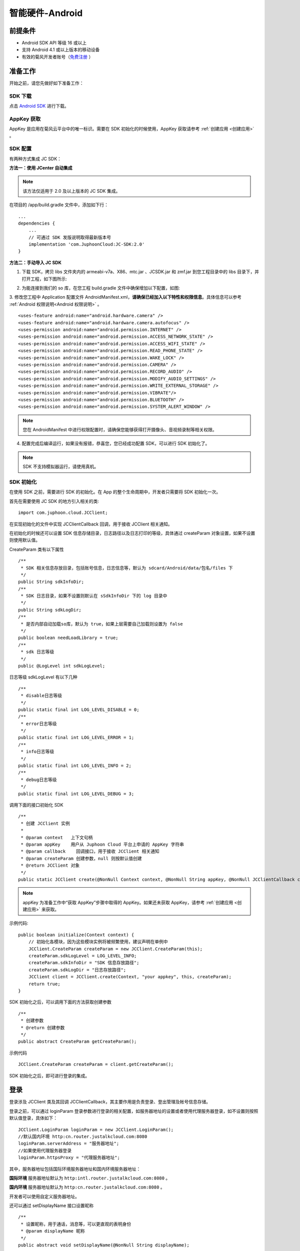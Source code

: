 智能硬件-Android
====================

.. highlight:: java

前提条件
----------------------------------

- Android SDK API 等级 16 或以上

- 支持 Android 4.1 或以上版本的移动设备

- 有效的菊风开发者账号（`免费注册 <http://developer.juphoon.com/signup>`_ ）


准备工作
----------------------------

开始之前，请您先做好如下准备工作：

SDK 下载
>>>>>>>>>>>>>>>>>>>>>>>>>>>>>>>>>>

点击 `Android SDK <http://developer.juphoon.com/document/cloud-communication-android-sdk#2>`_ 进行下载。

AppKey 获取
>>>>>>>>>>>>>>>>>>>>>>>>>>>>>>>>>>

AppKey 是应用在菊风云平台中的唯一标识。需要在 SDK 初始化的时候使用，AppKey 获取请参考 :ref:`创建应用 <创建应用>` 。


SDK 配置
>>>>>>>>>>>>>>>>>>>>>>>>>>>>>>>>>>

有两种方式集成 JC SDK：

**方法一：使用 JCenter 自动集成**

.. note:: 该方法仅适用于 2.0 及以上版本的 JC SDK 集成。
 
在项目的 /app/build.gradle 文件中，添加如下行：

::

    ...
    dependencies {
        ...
        // 可通过 SDK 发版说明取得最新版本号
        implementation 'com.JuphoonCloud:JC-SDK:2.0'
    }


**方法二：手动导入 JC SDK**

1. 下载 SDK，拷贝 libs 文件夹内的 armeabi-v7a、X86、mtc.jar 、JCSDK.jar 和 zmf.jar 到您工程目录中的 libs 目录下，并打开工程，如下图所示:

.. image:: images/android_sdklist.png

.. image:: images/quickstart_android1.png

2. 为能连接到我们的 so 库，在您工程 build.gradle 文件中确保增加以下配置，如图:

.. image:: images/set_sdk_android2.png

3. 修改您工程中 Application 配置文件 AndroidManifest.xml，**请确保已经加入以下特性和权限信息**。具体信息可以参考 :ref:`Android 权限说明<Android 权限说明>` 。
::

    <uses-feature android:name="android.hardware.camera" />
    <uses-feature android:name="android.hardware.camera.autofocus" />
    <uses-permission android:name="android.permission.INTERNET" />
    <uses-permission android:name="android.permission.ACCESS_NETWORK_STATE" />
    <uses-permission android:name="android.permission.ACCESS_WIFI_STATE" />
    <uses-permission android:name="android.permission.READ_PHONE_STATE" />
    <uses-permission android:name="android.permission.WAKE_LOCK" />
    <uses-permission android:name="android.permission.CAMERA" />
    <uses-permission android:name="android.permission.RECORD_AUDIO" />
    <uses-permission android:name="android.permission.MODIFY_AUDIO_SETTINGS" />
    <uses-permission android:name="android.permission.WRITE_EXTERNAL_STORAGE" />
    <uses-permission android:name="android.permission.VIBRATE"/>
    <uses-permission android:name="android.permission.BLUETOOTH" />
    <uses-permission android:name="android.permission.SYSTEM_ALERT_WINDOW" />

.. note::

    您在 AndroidManifest 中进行权限配置时，请确保您能够获得打开摄像头、音视频录制等相关权限。

4. 配置完成后编译运行，如果没有报错，恭喜您，您已经成功配置 SDK，可以进行 SDK 初始化了。

.. note:: SDK 不支持模拟器运行，请使用真机。


SDK 初始化
>>>>>>>>>>>>>>>>>>>>>>>>>>>>>>>>>>

.. _Android SDK 初始化:

在使用 SDK 之前，需要进行 SDK 的初始化。在 App 的整个生命周期中，开发者只需要将 SDK 初始化一次。

首先在需要使用 JC SDK 的地方引入相关的类::

    import com.juphoon.cloud.JCClient;

在实现初始化的文件中实现 JCClientCallback 回调，用于接收 JCClient 相关通知。

在初始化的时候还可以设置 SDK 信息存储目录，日志路径以及日志打印的等级，具体通过 createParam 对象设置，如果不设置则使用默认值。

CreateParam 类有以下属性
::

    /**
     * SDK 相关信息存放目录，包括账号信息，日志信息等，默认为 sdcard/Android/data/包名/files 下
     */
    public String sdkInfoDir;
    /**
     * SDK 日志目录，如果不设置则默认在 sSdkInfoDir 下的 log 目录中
     */
    public String sdkLogDir;
    /**
     * 是否内部自动加载so库，默认为 true，如果上层需要自己加载则设置为 false
     */
    public boolean needLoadLibrary = true;
    /**
     * sdk 日志等级
     */
    public @LogLevel int sdkLogLevel;

日志等级 sdkLogLevel 有以下几种
::

    /**
     * disable日志等级
     */
    public static final int LOG_LEVEL_DISABLE = 0;
    /**
     * error日志等级
     */
    public static final int LOG_LEVEL_ERROR = 1;
    /**
     * info日志等级
     */
    public static final int LOG_LEVEL_INFO = 2;
    /**
     * debug日志等级
     */
    public static final int LOG_LEVEL_DEBUG = 3;

调用下面的接口初始化 SDK
::

    /**
     * 创建 JCClient 实例
     *
     * @param context   上下文句柄
     * @param appKey    用户从 Juphoon Cloud 平台上申请的 AppKey 字符串
     * @param callback    回调接口，用于接收 JCClient 相关通知
     * @param createParam 创建参数，null 则按默认值创建
     * @return JCClient 对象
     */
    public static JCClient create(@NonNull Context context, @NonNull String appKey, @NonNull JCClientCallback callback, CreateParam createParam) {

.. note::

       appKey 为准备工作中“获取 AppKey”步骤中取得的 AppKey。如果还未获取 AppKey，请参考 :ref:`创建应用 <创建应用>` 来获取。


示例代码::

    public boolean initialize(Context context) {
        // 初始化各模块，因为这些模块实例将被频繁使用，建议声明在单例中
        JCClient.CreateParam createParam = new JCClient.CreateParam(this);
        createParam.sdkLogLevel = LOG_LEVEL_INFO;
        createParam.sdkInfoDir = "SDK 信息存放路径";
        createParam.sdkLogDir = "日志存放路径";
        JCClient client = JCClient.create(Context, "your appkey", this, createParam);
        return true;
    }

SDK 初始化之后，可以调用下面的方法获取创建参数
::

    /**
     * 创建参数
     * @return 创建参数
     */
    public abstract CreateParam getCreateParam();

示例代码
::

    JCClient.CreateParam createParam = client.getCreateParam();

SDK 初始化之后，即可进行登录的集成。


登录
----------------------------------

.. _Android 登录:

登录涉及 JCClient 类及其回调 JCClientCallback，其主要作用是负责登录、登出管理及帐号信息存储。

登录之前，可以通过 loginParam 登录参数进行登录的相关配置，如服务器地址的设置或者使用代理服务器登录，如不设置则按照默认值登录，具体如下：

::

        JCClient.LoginParam loginParam = new JCClient.LoginParam();
        //默认国内环境 http:cn.router.justalkcloud.com:8080
        loginParam.serverAddress = "服务器地址";
        //如果使用代理服务器登录
        loginParam.httpsProxy = "代理服务器地址";

其中，服务器地址包括国际环境服务器地址和国内环境服务器地址：

**国际环境** 服务器地址默认为 ``http:intl.router.justalkcloud.com:8080`` 。

**国内环境** 服务器地址默认为 ``http:cn.router.justalkcloud.com:8080`` 。

开发者可以使用自定义服务器地址。

还可以通过 setDisplayName 接口设置昵称
::

    /**
     * 设置昵称，用于通话，消息等，可以更直观的表明身份
     * @param displayName 昵称
     */
    public abstract void setDisplayName(@NonNull String displayName);

示例代码::

    client.setDisplayName("小张");


发起登录
>>>>>>>>>>>>>>>>>>>>>>>>>>>

登录参数设置之后，即可调用 login 接口发起登录操作，userId 为英文、数字和'+' '-' '_' '.'，大小写不敏感，长度不要超过64字符，'-' '_' '.'不能作为第一个字符
::

    /**
     * 登陆 Juphoon Cloud 平台，只有登陆成功后才能进行平台上的各种业务<br>
     * 登陆结果通过 JCCallCallback 通知<br>
     * 注意:用户名为英文数字和'+' '-' '_' '.'，长度不要超过64字符，'-' '.' '_'字符不能处于第一位<br>
     *
     * @param userId   用户名
     * @param password 密码，但不能为空
     * @param loginParam 登录参数，null 则按默认值
     * @return 返回 true 表示正常执行调用流程，false 表示调用异常，异常错误通过 JCClientCallback 通知
     */
    public abstract boolean login(@NonNull String userId, @NonNull String password, LoginParam loginParam);

其中，LoginParam 类有以下属性
::

        /**
         * 登录服务器地址
         */
        public String serverAddress = "http:cn.router.justalkcloud.com:8080";
        /**
         * https代理地址，例如 192.168.1.100:3128
         */
        public String httpsProxy;
        /**
         * 设备id，一般模拟器使用，因为模拟器可能获得的设备id都一样
         */
        public String deviceId;
        /**
         * 登录账号不存在的情况下是否内部自动创建该账号，默认为 true
         */
        public boolean autoCreateAccount = true;


示例代码：
::

        JCClient.LoginParam loginParam = new JCClient.LoginParam();
        //默认国内环境 http:cn.router.justalkcloud.com:8080
        loginParam.serverAddress = "http:cn.router.justalkcloud.com:8080";
        client.login("账号", "123", loginParam);

登录成功之后，首先会触发登录状态改变（onClientStateChange）回调
::

    /**
     * 登录状态变化通知
     *
     * @param state    当前状态值
     * @param oldState 之前状态值
     */
    void onClientStateChange(@JCClient.ClientState int state, @JCClient.ClientState int oldState);

ClientState 有::

    // 未初始化
    public static final int STATE_NOT_INIT = 0;
    // 未登录
    public static final int STATE_IDLE = 1;
    // 登录中
    public static final int STATE_LOGINING = 2;
    // 登录成功
    public static final int STATE_LOGINED = 3;
    // 登出中
    public static final int STATE_LOGOUTING = 4;


示例代码::

    public void onClientStateChange(@JCClient.ClientState int state, @JCClient.ClientState int oldState) {
         if (state == JCClient.STATE_IDLE) { // 未登录
           ...
        } else if (state == JCClient.STATE_LOGINING) { // 正在登录
           ...
        } else if (state == JCClient.STATE_LOGINED) { // 登录成功
           ... 
        } else if (state == JCClient.STATE_LOGOUTING) { // 登出中
           ...
        }
    }


之后通过 onLogin 回调上报登录结果
::

    /**
     * 登陆结果回调
     *
     * @param result true 表示登陆成功，false 表示登陆失败
     * @param reason 当 result 为 false 时该值有效
     */
    void onLogin(boolean result, @JCClient.ClientReason int reason);

其中，ClientReason 有
::

    /**
     * 正常
     */
    public static final int REASON_NONE = 0;
    /**
     * sdk 未初始化
     */
    public static final int REASON_SDK_NOT_INIT = 1;
    /**
     * 无效参数
     */
    public static final int REASON_INVALID_PARAM = 2;
    /**
     * 函数调用失败
     */
    public static final int REASON_CALL_FUNCTION_ERROR = 3;
    /**
     * 当前状态无法再次登录
     */
    public static final int REASON_STATE_CANNOT_LOGIN = 4;
    /**
     * 超时
     */
    public static final int REASON_TIMEOUT = 5;
    /**
     * 网络异常
     */
    public static final int REASON_NETWORK = 6;
    /**
     * appkey 错误
     */
    public static final int REASON_APPKEY = 7;
    /**
     * 账号密码错误
     */
    public static final int REASON_AUTH = 8;
    /**
     * 无该用户
     */
    public static final int REASON_NOUSER = 9;
    /**
     * 强制登出
     */
    public static final int REASON_SERVER_LOGOUT = 10;
    /**
     * 其他错误
     */
    public static final int REASON_OTHER = 100;

登录成功之后，SDK 会自动保持与服务器的连接状态，直到用户主动调用登出接口，或者因为帐号在其他设备登录导致该设备登出。

登录之后可以通过下面的方法获取昵称、用户标识以及登录参数
::

    /**
     * 获取昵称
     *
     * @return 昵称
     */
    public abstract String getDisplayName();

    /**
     * 获得用户标识
     *
     * @return 用户标识
     */
    public abstract String getUserId();

    /**
     * 登录参数，只有调用登录接口后会有值，登出后为 nil
     * @return 登录参数
     */
    public abstract LoginParam getLoginParam();

示例代码::

        JCClient.CreateParam createParam = client.getCreateParam();
        JCClient.LoginParam loginParam = client.getLoginParam();
        String displayName = client.getDisplayName();
        String userId = client.getUserId();


登出
>>>>>>>>>>>>>>>>>>>>>>>>>>>

登出调用下面的方法，登出后不能进行平台上的各种业务操作
::

    /**
     * 登出 Juphoon Cloud 平台，登出后不能进行平台上的各种业务
     *
     * @return 返回 true 表示正常执行调用流程，false 表示调用异常，异常错误通过 JCClientCallback 通知
     */
    public abstract boolean logout();

登出同样会触发登录状态改变（onClientStateChange）回调

之后将通过 onlogout 回调上报登出结果
::

    /**
     * 登出回调
     *
     * @param reason 登出原因
     */
    void onLogout(@JCClient.ClientReason int reason);

集成登录后，即可进行相关业务的集成。

``SDK 支持前后台模式，可以在应用进入前台或者后台时调用 JCClient 类中的 setForeground 方法进行设置``

::

    /**
     * 设置是否为前台, 在有控制后台网络的手机上当进入前台时主动触发
     *
     * @param foreground 是否为前台
     */
    public abstract void setForeground(boolean foreground);

^^^^^^^^^^^^^^^^^^^^^^^^^^^^^^^

完成以上步骤，就做好了基础工作，您可以开始集成业务了。


业务集成
----------------------------

一对一视频通话涉及以下类：

.. list-table::
   :header-rows: 1

   * - 名称
     - 描述
   * - `JCCall <https://developer.juphoon.com/portal/reference/V2.0/android/com/juphoon/cloud/JCCall.html>`_
     - 一对一通话类，包含一对一语音和视频通话功能
   * - `JCCallItem <https://developer.juphoon.com/portal/reference/V2.0/android/com/juphoon/cloud/JCCallItem.html>`_ 
     - 通话对象类，此类主要记录通话的一些状态，UI 可以根据其中的状态进行显示逻辑
   * - `JCCallCallback <https://developer.juphoon.com/portal/reference/V2.0/android/com/juphoon/cloud/JCCallCallback.html>`_
     - 通话模块回调代理
   * - `JCMediaDevice <https://developer.juphoon.com/portal/reference/V2.0/android/com/juphoon/cloud/JCMediaDevice.html>`_
     - 设备模块，主要用于视频、音频设备的管理
   * - `JCMediaDeviceVideoCanvas <https://developer.juphoon.com/portal/reference/V2.0/android/com/juphoon/cloud/JCMediaDeviceVideoCanvas.html>`_
     - 视频对象，主要用于 UI 层视频显示、渲染的控制
   * - `JCMediaDeviceCallback <https://developer.juphoon.com/portal/reference/V2.0/android/com/juphoon/cloud/JCMediaDeviceCallback.html>`_
     - 设备模块回调代理

接口的详细信息请参考 `API 说明文档 <https://developer.juphoon.com/portal/reference/V2.0/android/>`_ 。

*接口调用逻辑和相关状态*

.. image:: 1-1workflowandroid.png

*说明：黑色字体表示接口，棕色字体表示通话状态*

.. note::

    通话方向（direction）及通话状态（state）可通过 `JCCallItem <https://developer.juphoon.com/portal/reference/V2.0/android/com/juphoon/cloud/JCCallItem.html>`_  对象中的 `getDirection() <http://developer.juphoon.com/portal/reference/android/com/juphoon/cloud/JCCallItem.html#getDirection-->`_ 方法和 `getState() <http://developer.juphoon.com/portal/reference/android/com/juphoon/cloud/JCCall.html#STATE_INIT>`_ 方法获得。

**开始集成通话功能前，请先实现 JCMediaDeviceCallback, JCCallCallback 回调，用于接收 JCMediaDevice 和 JCCall 的相关通知**

之后进行 ``模块的初始化``

创建 JCMediaDevice 实例
::

    /**
     * 创建 JCMediaDevice 对象
     *
     * @param client   JCClient 对象
     * @param callback JCMediaDeviceCallback 回调接口，用于接收 JCMediaDevice 相关通知
     * @return 返回 JCMediaDevice 对象
     */
    public static JCMediaDevice create(JCClient client, JCMediaDeviceCallback callback);

创建 JCCall 实例
::

    /**
     * 创建JCCall实例
     *
     * @param client        JCClient实例
     * @param mediaDevice   JCMediaDevice实例
     * @param callback      回调接口，用于接收 JCCall 相关回调事件
     * @return JCCall       JCCall实例
     */
    public static JCCall create(JCClient client, JCMediaDevice mediaDevice, JCCallCallback callback);

示例代码
::

    // 初始化各模块，因为这些模块实例将被频繁使用，建议声明在单例中
    JCMediaDevice mediaDevice = JCMediaDevice.create(client, this);
    JCCall call = JCCall.create(client, mediaDevice, this);


**开始集成**

1. 拨打通话
>>>>>>>>>>>>>>>>>>>>>>>>>>>>>>>>>

主叫调用下面的接口发起视频通话，此时 video 传入值为 true
::

    /**
     * 一对一呼叫
     *
     * @param userId        用户标识
     * @param video         是否视频呼叫
     * @param extraParam    透传参数，设置后被叫方可获取该参数
     * @return              返回 true 表示正常执行调用流程，false 表示调用异常
     */
    public abstract boolean call(String userId, boolean video, String extraParam);

.. note:: 

       调用此接口会自动打开音频设备。

       extraParam 为自定义透传字符串，被叫可通过 `JCCallItem <https://developer.juphoon.com/portal/reference/V2.0/android/com/juphoon/cloud/JCCallItem.html>`_  对象中的 `getExtraParam() <http://developer.juphoon.com/portal/reference/android/com/juphoon/cloud/JCCallItem.html#getExtraParam-->`_ 方法获取 extraParam 属性。


通话发起后，主叫和被叫均会收到新增通话的回调，此时通话状态变为 STATE_PENDING
::

    /**
     * 新增通话回调
     *
     * @param item JCCallItem 对象
     */
    void onCallItemAdd(JCCallItem item);

示例代码::

    public void onCallItemAdd(JCCallItem item) {
        // 新增通话回调
    }


.. note::

        如果主叫想取消通话，可以直接转到第4步，调用第4步中的挂断通话的接口。这种情况下调用挂断后，通话状态变为 STATE_CANCEL.


创建本地视频画面
^^^^^^^^^^^^^^^^^^^^^^^^^^^^^^^^^^^

通话发起后，即可调用 JCMediaDevice 类中的 :ref:`startCameraVideo<创建本地视频画面(android)>` 方法打开本地视频预览，**调用此方法会打开摄像头**
::

    /**
     * 获得视频预览对象，通过此对象能获得视频用于UI显示
     *
     * @param renderType    渲染模式
     * @return              JCMediaDeviceVideoCanvas 对象
     * @see RenderType
     */
    public abstract JCMediaDeviceVideoCanvas startCameraVideo(@RenderType int renderType);

其中，RenderType（渲染模式）有以下几种：
::

    /**
     * 铺满窗口
     */
    public static final int RENDER_FULL_SCREEN = 0;
    /**
     * 全图像显示，会有黑边，类似放电影的荧幕
     */
    public static final int RENDER_FULL_CONTENT = 1;
    /**
     * 自适应
     */
    public static final int RENDER_FULL_AUTO = 2;

.. note:: 调用该方法后，在挂断通话或者关闭摄像头时需要对应调用 stopVideo 方法停止视频。

调用该方法采集分辨率默认值为 640*360，帧率为 30，默认打开的是前置摄像头。

如果想自定义摄像头采集参数，如采集的高度、宽度和帧速率以及旋转角度等，请参考 :ref:`视频采集和渲染<视频采集和渲染(Android)>`。

示例代码::

    // 发起视频呼叫
    call.call("peer number", true, "自定义透传字符串");
    // 打开本地视频预览
    JCMediaDeviceVideoCanvas localCanvas = mediaDevice.startCameraVideo(JCMediaDevice.RENDER_FULL_CONTENT);
    viewGroup.addView(localCanvas.getVideoView(), 0);


2. 应答通话
>>>>>>>>>>>>>>>>>>>>>>>>>>>>>>>>>

被叫收到 onCallItemAdd 回调事件，此时可通过 JCCallItem 中的 `getVideo() <https://developer.juphoon.com/portal/reference/V2.0/android/com/juphoon/cloud/JCCallItem.html#getVideo-->`_ 方法以及 `getDirection() <https://developer.juphoon.com/portal/reference/V2.0/android/com/juphoon/cloud/JCCallItem.html#getDirection-->`_ 方法获取 video 和 direction 属性，并根据 video 属性的值以及 direction 属性的值判断是视频呼入还是语音呼入，然后调用下面的接口选择视频应答或者语音应答
::

    /**
     * 接听
     *
     * @param item  JCCallItem 对象
     * @param video 针对视频呼入可以选择以视频接听还是音频接听
     * @return 返回 true 表示正常执行调用流程，false 表示调用异常
     */
    public abstract boolean answer(JCCallItem item, boolean video);

如果被叫应答通话成功，双方都会收到 onCallItemUpdate 的回调。

示例代码::

    public void onCallItemAdd(JCCallItem item) {
        // 如果是视频呼入且在振铃中
        if (item.getDirection() == JCCall.DIRECTION_IN && item.getVideo()) {
            // 应答通话
            call.answer(item, true);
        }
    }


通话接听后，通话状态变为 STATE_CONNECTING。

.. note::

        如果要拒绝通话，可以直接转到第4步，调用第4步中的挂断通话的接口。这种情况下调用挂断后，通话状态变为 STATE_CANCELED。

3. 通话建立
>>>>>>>>>>>>>>>>>>>>>>>>>>>>>>>>>

被叫接听通话后，双方将建立连接，此时，主叫和被叫都将会收到通话更新的回调（onCallItemUpdate），通话状态变为 STATE_TALKING。连接成功之后，可以进行远端视频的渲染。


创建远端视频画面
^^^^^^^^^^^^^^^^^^^^^^^^^^^^^^^^^^^

远端视频画面的获取通过调用 JCMediaDevice 类中的 :ref:`startVideo<创建远端视频画面(android)>` 方法实现 
::

    /**
     * 获得视频对象，通过此对象能获得视频用于UI显示
     *
     * @param videoSource   渲染标识串，比如 JCMediaChannelParticipant JCCallItem 中的 renderId
     * @param renderType    渲染模式
     * @return              JCMediaDeviceVideoCanvas 对象
     * @see RenderType
     */
    public abstract JCMediaDeviceVideoCanvas startVideo(String videoSource, @RenderType int renderType);

.. note:: 调用该方法后，在挂断通话或者关闭摄像头时需要对应调用 stopVideo 方法停止视频。

现在您可以进行一对一视频通话了。

示例代码::

    public void onCallItemUpdate(JCCallItem item) {
        // 如果对端在上传视频流（uploadVideoStreamOther）
        if (item.getState() == JCCall.STATE_TALKING && remoteCanvas == null && item.getUploadVideoStreamOther()) {
            // 获取远端视频画面，renderId来源JCCallItem对象
            JCMediaDeviceVideoCanvas remoteCanvas = mediaDevice.startVideo(item.renderId, JCMediaDevice.RENDER_FULL_CONTENT);
            viewGroup.addView(remoteCanvas.getVideoView(), 0);
        }
    }


4. 挂断通话
>>>>>>>>>>>>>>>>>>>>>>>>>>>>>>>>>

主叫或者被叫均可以挂断通话，首先调用下面的接口获取当前活跃的通话对象
::

    /**
     * 获得当前活跃的通话
     *
     * @return 有返回 JCCallItem 对象，没有返回 null
     */
    public abstract JCCallItem getActiveCallItem();

当前活跃通话对象获取后，调用下面的方法挂断通话
::

    /**
     * 挂断
     *
     * @param item          JCCallItem 对象
     * @param reason        挂断原因
     * @param description   挂断描述
     * @return              返回 true 表示正常执行调用流程，false 表示调用异常
     * @see CallReason
     */
    public abstract boolean term(JCCallItem item, @CallReason int reason, String description);


示例代码::

    JCCallItem item = call.getActiveCallItem();
    call.term(item, JCCall.REASON_NONE, null);


销毁本地和远端视频画面
^^^^^^^^^^^^^^^^^^^^^^^^^^^^^^^^^^^

通话挂断后，还需要调用 :ref:`stopVideo<销毁本地和远端视频画面(android)>` 接口移除视频画面
::

    /**
     * 停止视频
     *
     * @param canvas JCMediaDeviceVideoCanvas 对象，由 startVideo 获得
     */
    public abstract void stopVideo(JCMediaDeviceVideoCanvas canvas);


通话挂断后，UI 会收到移除通话的回调，通话状态变为 STATE_OK
::

    /**
     * 移除通话回调
     *
     * @param item          JCCallItem 对象
     * @param reason        通话结束原因
     * @param description   通话结束原因的描述，只有被动挂断的时候，才会收到这个值，其他情况下则返回空字符串
     */
    void onCallItemRemove(JCCallItem item, @JCCall.CallReason int reason, String description);

示例代码::

    public void onCallItemRemove(JCCallItem item, @JCCall.CallReason int reason, String description) {  // 移除通话回调
       if (mLocalCanvas != null) { // 本地视频销毁
            mContentView.removeView(mLocalCanvas.getVideoView());
            JCManager.getInstance().mediaDevice.stopVideo(mLocalCanvas);
            mLocalCanvas = null;
        }
        if (mRemoteCanvas != null) { // 远端视频销毁
            mContentView.removeView(mRemoteCanvas.getVideoView());
            JCManager.getInstance().mediaDevice.stopVideo(mRemoteCanvas);
            mRemoteCanvas = null;
        }
    }


其中，reason 有以下几种

.. list-table::
   :header-rows: 1

   * - 名称
     - 描述
   * - REASON_NONE = 0
     - 无异常
   * - REASON_NOT_LOGIN = 1
     - 未登录
   * - REASON_CALL_FUNCTION_ERROR = 2
     - 函数调用错误
   * - REASON_TIMEOUT = 3
     - 超时
   * - REASON_NETWORK = 4
     - 网络错误
   * - REASON_OVER_LIMIT = 5
     - 超出通话上限
   * - REASON_TERM_BY_SELF = 6
     - 自己挂断
   * - REASON_ANSWER_FAIL = 7
     - 应答失败
   * - REASON_BUSY = 8
     - 忙
   * - REASON_DECLINE = 9
     - 拒接
   * - REASON_USER_OFFLINE = 10
     - 用户不在线
   * - REASON_NOT_FOUND = 11
     - 无此用户
   * - REASON_REJECT_VIDEO_WHEN_HAS_CALL
     - 已有通话拒绝视频来电
   * - REASON_REJECT_WHEN_HAS_VIDEO_CALL
     - 已有视频通话拒绝来电
   * - REASON_OTHER = 100
     - 其他错误


**通话挂断的其他情况：**

如果拨打通话时，**对方未在线，或者主叫呼叫后立即挂断**，则对方再次上线时会收到未接来电的回调

::

    /**
     * 上报服务器拉取的未接来电
     *
     * @param item    JCCallItem 对象
     */
    void onMissedCallItem(JCCallItem item);

此时通话状态变为 STATE_MISSED。

.. note::

    onCallItemRemove 里的逻辑处理需要考虑下面的场景：

    1. 当登录成功后，如果连续收到 onCallItemAdd 和 onCallItemRemove，则原因可能是登录前连续被呼叫又被挂断，但是未被服务器转为未接来电。
    
    2. 当 call.fetchMissedCallWhenLogin 为 true 时，可能会连续收到 onCallItemRemove，其中 state 为 Missed，这种情况可能是登录前连续被呼叫又被挂断，被服务器转为未接来电。



手表自身推送拉起菊风通话方案
-------------------------------

.. highlight:: java

当用户不在线时，如果有人向该用户发起呼叫时，服务器会因为该用户不在线而直接返回呼叫失败。因此，为了避免这个问题的出现，菊风推出假 Push 方案。目的是让服器认为该用户处于在线状态。注册 push 后，如果用户未在线，但是 push 在线的情况下，当有来电进来时，服务器不会立刻挂断。

假 push 一般用在手表端，因为本身有机制唤醒手表端登录菊风接听来电，因此不需要一直保持菊风登录状态从而节省耗电。


``流程描述``

- 前提条件：手表已经注册假 push。

.. note:: 手表端不需要集成米 push 或者华为 push 的 jar 包。

1.手机呼叫手表，同时通过自身的推送通道下发通知到手表端。

2.手表端收到通知后，初始化菊风模块并进行登录。

3.登录成功后，等待服务器呼入。

4.收到呼入并接听。

5.通话结束。

6.销毁菊风模块。

.. note:: 

    1.手机端需要有超时机制来保证在对端收不到来电时能够及时挂掉，因为菊风本身的超时机制比较长。

    2.手表端收到通知后去登录，登录成功后可能收不到来电，原因是手机端在手表尚未登录前就挂断，此时该通话已变为手表的未接来电，从而不会走呼入流程。

    3.注册假 push 后，不需要调用 logout 进行登出，直接销毁菊风模块即可，否则 push 会无效。

``主叫方``

1. 调用菊风接口呼叫被叫方(手表)；

2. 发送一个 push 用于唤起被叫。

被叫方(手表)进行以下操作：

1. 增加创建 JCPush 模块
::

    push = JCPush.create(client);

2. 登录成功后向服务器注册个假的push，主要是让服务器认为此用户不是离线状态，这样主叫呼叫就不会被服务器直接拒绝
::

    void onLogin(boolean result, @JCClient.ClientReason int reason) {
        if (result) {//登录成功，注册假push
            //注册假push之后不能调用logout，否则push会无效
            //注册push后，如果用户未在线，服务器会推送push
            //对端呼叫，本端未登录但是push在线的情况下，服务器不会立刻挂断
            JCPushTemplate pushInfo = new JCPushTemplate();
            pushInfo initWithMiPush(context.getPackageName(), "小米的regId -假push填空字符串");
            //注册呼叫的push参数
            pushInfo.initWithCall(JCPushTemplate.XIAOMI, JCManager.getInstance().client.getUserId(), "呼叫", "0");
            JCManager.getInstance().push.addPushInfo(pushInfo);
            //设置模式，登录成功后、呼叫前或者收到来电前都可以设置
            JCCall.MediaConfig.generateByMode(JCCall.MediaConfig.MODE_INTELLINGENT_HARDWARE_SMALL);
        }
    }


3. 手表收到厂家自身 push 后调起菊风模块进行初始化、登录等操作，登录成功后就会收到来电；

4. 通话结束后可以 destroy 菊风的模块。


